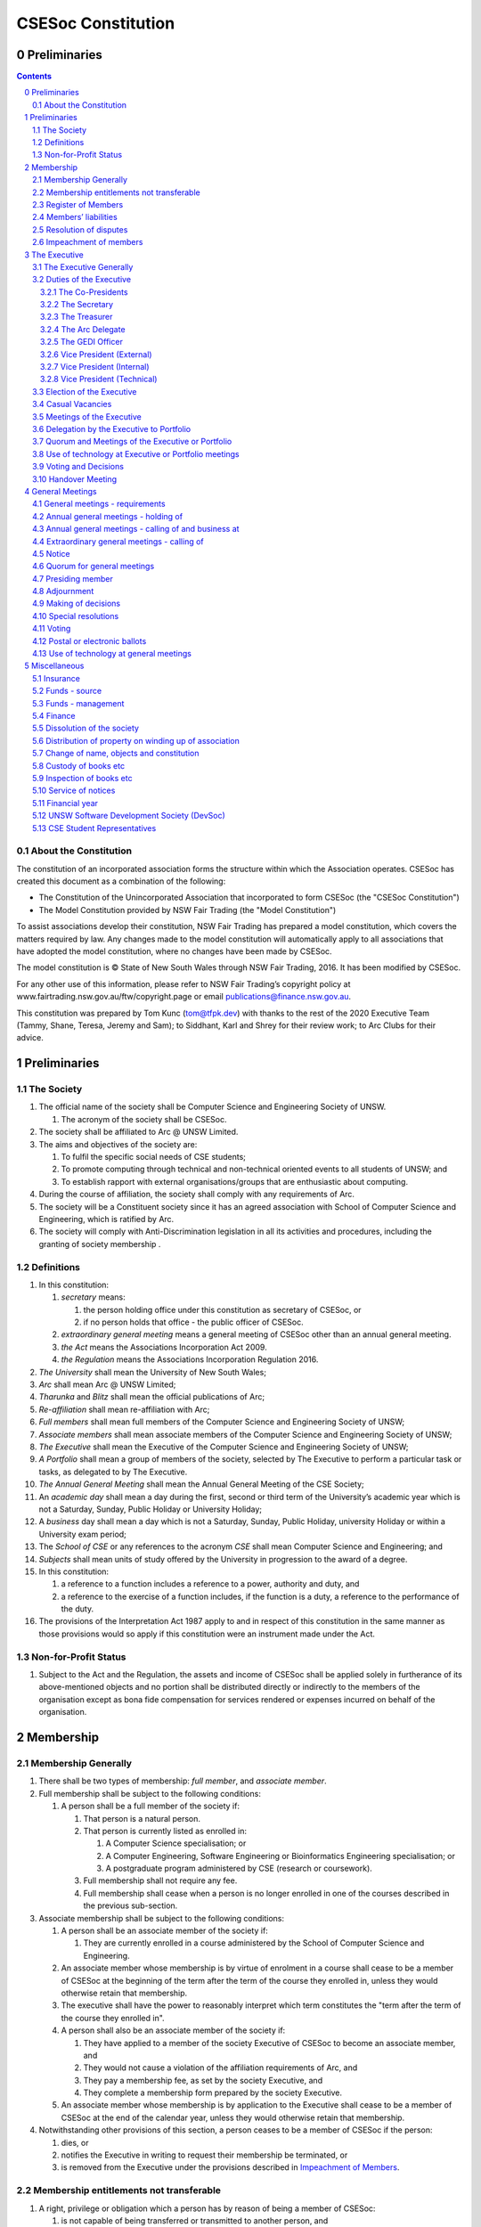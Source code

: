 ###################
CSESoc Constitution
###################

Preliminaries
=============
.. sectnum::
   :start: 0

.. Contents::
..

About the Constitution
----------------------

The constitution of an incorporated association forms the structure within which the Association operates. 
CSESoc has created this document as a combination of the following:

- The Constitution of the Unincorporated Association that incorporated to form CSESoc (the "CSESoc Constitution")
- The Model Constitution provided by NSW Fair Trading (the "Model Constitution")

To assist associations develop their constitution, NSW Fair Trading has prepared a model constitution, which covers the matters required by law. 
Any changes made to the model constitution will automatically apply to all associations that have adopted the model constitution, where no changes have been made by CSESoc.

The model constitution is © State of New South Wales through NSW Fair Trading, 2016. It has been modified by CSESoc.

For any other use of this information, please refer to NSW Fair Trading’s copyright policy at
www.fairtrading.nsw.gov.au/ftw/copyright.page or email publications@finance.nsw.gov.au.

This constitution was prepared by Tom Kunc (tom@tfpk.dev) with thanks
to the rest of the 2020 Executive Team (Tammy, Shane, Teresa, Jeremy and Sam);
to Siddhant, Karl and Shrey for their review work; to Arc Clubs for their
advice.

Preliminaries
=============

The Society
-----------

1. The official name of the society shall be Computer Science and Engineering Society of UNSW.

   1. The acronym of the society shall be CSESoc.

2. The society shall be affiliated to Arc @ UNSW Limited.
3. The aims and objectives of the society are:

   1. To fulfil the specific social needs of CSE students; 
   #. To promote computing through technical and non-technical oriented events to all students of UNSW; and 
   #. To establish rapport with external organisations/groups that are enthusiastic about computing.

4. During the course of affiliation, the society shall comply with any requirements of Arc.
5. The society will be a Constituent society since it has an agreed association with School of 
   Computer Science and Engineering, which is ratified by Arc.
6. The society will comply with Anti-Discrimination legislation in all its activities and procedures, including the granting of society membership .



Definitions
-----------


#. In this constitution:

   #. *secretary* means:

      #. the person holding office under this constitution as secretary of CSESoc, or
      #. if no person holds that office - the public officer of CSESoc.

   #. *extraordinary general meeting* means a general meeting of CSESoc other than an annual general meeting.
   #. *the Act* means the Associations Incorporation Act 2009.
   #. *the Regulation* means the Associations Incorporation Regulation 2016.

#. *The University* shall mean the University of New South Wales; 
#. *Arc* shall mean Arc @ UNSW Limited; 
#. *Tharunka* and *Blitz* shall mean the official publications of Arc; 
#. *Re-affiliation* shall mean re-affiliation with Arc; 
#. *Full members* shall mean full members of the Computer Science and Engineering Society of UNSW; 
#. *Associate members* shall mean associate members of the Computer Science and Engineering Society of UNSW; 
#. *The Executive* shall mean the Executive of the Computer Science and Engineering Society of UNSW; 
#. *A Portfolio* shall mean a group of members of the society, selected by The Executive to perform a particular task or tasks, as delegated to by The Executive.
#. *The Annual General Meeting* shall mean the Annual General Meeting of the CSE Society; 
#. An *academic day* shall mean a day during the first, second or third term of the University’s 
   academic year which is not a Saturday, Sunday, Public Holiday or University Holiday; 
#. A *business* day shall mean a day which is not a Saturday, Sunday, Public Holiday, 
   university Holiday or within a University exam period; 
#. The *School of CSE* or any references to the acronym *CSE* shall mean Computer 
   Science and Engineering; and 
#. *Subjects* shall mean units of study offered by the University in progression to the 
   award of a degree. 
#. In this constitution:

   #. a reference to a function includes a reference to a power, authority and duty, and
   #. a reference to the exercise of a function includes, if the function is a duty, a reference to the performance of the duty.

#. The provisions of the Interpretation Act 1987 apply to and in respect of this constitution in the same manner as those provisions would so apply if this constitution were an instrument made under the Act.

Non-for-Profit Status
---------------------

#. Subject to the Act and the Regulation, the assets and income of CSESoc shall be applied solely in furtherance of its above-mentioned objects and no portion shall be distributed directly or indirectly to the members of the organisation except as bona fide compensation for services rendered or expenses incurred on behalf of the organisation.


Membership
==========

Membership Generally
--------------------

#. There shall be two types of membership: *full member*, and *associate member*.
#. Full membership shall be subject to the following conditions:

   #. A person shall be a full member of the society if:

      #. That person is a natural person.
      #. That person is currently listed as enrolled in:

         #. A Computer Science specialisation; or
         #. A Computer Engineering, Software Engineering or Bioinformatics Engineering specialisation; or
         #. A postgraduate program administered by CSE (research or coursework).
      #. Full membership shall not require any fee.
      #. Full membership shall cease when a person is no longer enrolled in one of the courses described in the previous sub-section.

#. Associate membership shall be subject to the following conditions:

   #. A person shall be an associate member of the society if:

      #. They are currently enrolled in a course administered by the School of Computer Science and Engineering.
   #. An associate member whose membership is by virtue of enrolment in a course shall cease to be a member of CSESoc at the beginning of the term after the term of the course they enrolled in, unless they would otherwise retain that membership.
   #. The executive shall have the power to reasonably interpret which term constitutes the "term after the term of the course they enrolled in".
   #. A person shall also be an associate member of the society if:

      #. They have applied to a member of the society Executive of CSESoc to become an associate member, and
      #. They would not cause a violation of the affiliation requirements of Arc, and
      #. They pay a membership fee, as set by the society Executive, and
      #. They complete a membership form prepared by the society Executive.
   #. An associate member whose membership is by application to the Executive shall cease to be a member of CSESoc at the end of the calendar year, unless they would otherwise retain that membership.
#. Notwithstanding other provisions of this section, a person ceases to be a member of CSESoc if the person:

   #. dies, or
   #. notifies the Executive in writing to request their membership be terminated, or
   #. is removed from the Executive under the provisions described in `Impeachment of Members`_.

Membership entitlements not transferable
----------------------------------------

#. A right, privilege or obligation which a person has by reason of being a member of CSESoc:

   #. is not capable of being transferred or transmitted to another person, and
   #. terminates on cessation of the person’s membership.

Register of Members
-------------------


#. The secretary must establish and maintain a register of members of CSESoc (whether in written or electronic form) specifying the name and postal, residential or email address of each person who is a member of CSESoc together with the date on which the person became a member.
#. The register of members must be kept in New South Wales:

   #. at the main premises of CSESoc, or
   #. if CSESoc has no premises, at CSESoc’s official address.

#. The register of members shall only be available to the Executive of CSESoc.

#. If the register of members is kept in electronic form:

   #. it must be convertible into hard copy, and
   #. the requirements in this section apply as if a reference to the register of members is a reference to a current hard copy of the register of members.

Members’ liabilities
--------------------

#. The liability of a member of CSESoc to contribute towards the payment of the debts and liabilities of CSESoc or the costs, charges and expenses of the winding up of CSESoc is limited to the amount, if any, unpaid by the member in respect of membership of CSESoc as required by the `Membership`_ section.

Resolution of disputes
----------------------

#. The society shall publicly maintain a Grievance Resolution Policy and Procedure.

   #. This Policy and Procedure shall initially be the Grievance Resolution Policy and Procedure of the Unincorporated Association which incorporates under this constitution.
   #. This Policy and Procedure may be modified by a vote of the Executive.

#. A dispute between a member and another member (in their capacity as members) of the association shall be referred to the CSESoc GEDI Officer; who shall act in accordance with the Grievance Resolution Policy and Procedure.
#. A dispute between a member or members and CSESoc, is to be referred to Arc for mediation. Arc shall be the final arbiter of any decision between CSESoc and members.

Impeachment of members
----------------------

#. A member of the society may have their membership terminated (they shall be 'impeached') after the following procedure is followed:

   #. A motion is carried by the Executive to instigate impeachment proceedings; or 
   #. The Executive is petitioned by twenty (20) members to instigate impeachment proceedings;
   #. The members of the society are notified of the proceedings formally as a motion on notice to an Extraordinary General Meeting under Section 4.4; 
   #. The member concerned is notified in writing of the procedures and reasons for proceedings at least seven (7) days prior to the meeting; 
   #. The member concerned is given five (5) minutes to speak against the motion at the Extraordinary General Meeting; and 
   #. A motion of impeachment is carried by the Extraordinary General Meeting.

#. Notwithstanding clause 2.6.1, a member of the society may have their membership terminated if the following occurs:
   
   #. The member in question has acted in a way that has sabotaged the functions of the Club or disregarded the Constitution to the detriment of the Society's membership; and/or,
   #. The member in question has instigated instances of bullying, harassment, assault and/or gendered violence to one or multiple individuals.
   #. The Society has liaised with Arc about the member in question and Arc has determined the issue is of a serious nature.
   #. That the Society has, in consultation with Arc, determined that a public Extraordinary General Meeting to remove the individual would cause undue harm to those that have been victimised or harmed. 
   #. Notice of a General Meeting must then be presented via the email to the member(s) in question, and the Executive, at least seven (7) days prior to the meeting.

      #. This meeting is to be held in confidence and the only people permitted to attend the meeting are:
         
         #. The Executive;
         #. The member(s) in question;
         #. A support person for each of the member(s) in question, as required;
         #. Any member of Arc Clubs Management, as required;
   #. The member(s) in question must be afforded procedural fairness, including five (5) minutes to speak against the motion
   #. A motion of impeachment is carried by the General Meeting.


#. Any member of the society who believes they have been wrongly expelled may appeal to Arc Clubs Tribunal, who will arrive at the final resolution of the matter.

   #. Appeals must be submitted in writing within seven (7) days of receiving the penalty and must include a justification for seeking an appeal.  


The Executive
=============

The Executive Generally
-----------------------

#. The Executive of the Computer Science and Engineering Society of UNSW shall be elected from the online election as set out in the `Election of the Executive`_ section, and shall consist of:

   #. Two (2) Co-presidents;
   #. One (1) Treasurer;
   #. One (1) Secretary;
   #. One (1) Arc Delegate;
   #. One (1) Grievance, Equity, Diversity and Inclusion Officer;
   #. One (1) Vice President (External);
   #. One (1) Vice President (Internal); and
   #. One (1) Vice President (Technical).

#. *GEDI Officer* shall mean Grievance, Equity, Diversity and Inclusion Officer.
#. A member is permitted to hold no more than one (1) Executive position.
#. Subject to the Act, the Regulation, this constitution and any resolution passed by CSESoc in general meeting, the Executive shall:

   #. Ensure that through the activities of the Society’s working groups, its aims are being fulfilled;
   #. Maintain the finances of the society;
   #. Communicate with the membership of the Society; and
   #. Maintain and review policies & procedures of the Society, including its Grievance Resolution Policy & Procedure.
   #. Control and manage the affairs of CSESoc, and
   #. Exercise all the functions that may be exercised by CSESoc, other than those functions that are required by this constitution to be exercised by a general meeting of members of CSESoc, and
   #. Have power to perform all the acts and do all things that appear to the Executive to be necessary or desirable for the proper management of the affairs of CSESoc.

#. There is no maximum number of consecutive terms for which an Executive member may hold office.
#. Subject to this constitution, Members of the executive hold their office until the executive is dissolved by `Handover Meeting`_.
#. The Executive is at all times bound by the decisions of all Computer Science and Engineering Society of UNSW Annual or Extraordinary General Meetings. 
#. Any member of the Executive shall have their position declared vacant if they:

   #. Submit a signed resignation letter to all the other members of the Executive; or 
   #. Cease to be a full member of the society; or 
   #. Are removed from the Executive position after the following procedure:

      #. A motion is carried by a two thirds majority vote of the Executive that are not subject to vacancy proceedings to instigate impeachment proceedings; or
      #. The Executive is petitioned by fifteen (15) members to instigate impeachment proceedings;
      #. The members of the society are formally notified of the motion upon notice of an Extraordinary General Meeting under Section 4.4;
      #. The Executive  member concerned is notified of the motion and reasons for termination in writing at least five (5) academic days prior to the Extraordinary General Meeting;
      #. The Executive member concerned is given five (5) minutes to speak against the motion at the Extraordinary General Meeting; and
      #. The motion is carried by the Extraordinary General Meeting.

   #. Any vacancy in the society Executive must be filled by following the election procedure under `Election of the Executive`_.

      #. If there is a tie for the vacant executive position, the current executive shall have a casting vote in the election.
      #. The candidate must accept the offer of Executive position at that meeting, or alternatively at an Extraordinary General Meeting before they may fill the position.

Duties of the Executive
-----------------------

The Co-Presidents
"""""""""""""""""
#. The duties of the Co-Presidents shall be:

   #. To chair all society General, Executive, Annual and Extraordinary General 
      Meetings of the society; 
   #. To oversee and coordinate the activities and administration of the society; 
   #. To ensure that the elected officers of the society and head of working groups 
      perform duties as laid down by the society’s constitution, through regular e-mail 
      updates, regularly advertised meetings, reports and notices and/or regular 
      newsletters; 
   #. To ensure that all other tasks necessary for the running of the activities of the 
      society are performed properly, either by doing them or delegating the duties; 
   #. To have a thorough knowledge of the society’s constitution; 
   #. To plan the coming year’s activities; 
   #. To act as official spokesperson for the society; 
   #. To arrive at an associate membership fee; 
   #. To liaise with fellow office bearers; 
   #. To acquaint each Executive member with their function, responsibility, duties and maintain personal contact with them; 
   #. To liaise with Arc where necessary; 
   #. To ensure that an “Application for Affiliation” form accompanied by the minutes 
      of the most recent Annual General Meeting and an updated membership list is 
      submitted to Arc; 
   #. To ensure that the Treasurer submits a Financial Report to the society at the 
      AGM and to Arc and that they have the society’s finances in good order in 
      preparation for Spot Audits by Arc; 
   #. To ensure that Arc is informed of changes to the Executive; 
   #. To pass on their knowledge to their successor; and 
   #. Other duties as in accordance with the constitution of the society’s guidelines.

The Secretary
"""""""""""""

#. The duties of the Secretary shall be:

   #. To be responsible for receiving and replying to all correspondence on behalf of 
      the society; 
   #. To organise meetings, agendas (with consultation with the Co-Presidents), and 
      minutes; 
   #. To keep relevant society papers in order; 
   #. To coordinate elections; and 
   #. To maintain up-to-date membership lists.
   #. To be public officer of CSESoc, and attend to all requirements of that office under this constituion and under the law.

      #. Should the secretary be unwilling or unable to fulfil the requirements of the Public Officer, they shall appoint another member of the executive as public officer.
   #. To keep records of:

      #. all appointments of office-bearers and members of the Executive (including start date, end date, and position), and
      #. all relevant details required by the Act, and
      #. the names of members of the Executive present at a Executive meeting or a general meeting, and
      #. all proceedings at Executive meetings and general meetings.

#. Minutes of proceedings at a meeting must be signed by the chairperson of the meeting or by the chairperson of the next succeeding meeting.

   #. The signature of the chairperson may be transmitted by electronic means for the purposes of this clause.

    NOTE: The Act, Section 29, Subsection 2 requires:
    (2) The register must contain the following particulars in relation to each committee member--

        (a) the committee member's name, date of birth and residential address, 
        (b) the date on which the committee member takes office, 
        (c) the date on which the committee member vacates office, 
        (d) such other particulars as may be prescribed by the regulations. 

The Treasurer
"""""""""""""

#. The duties of the Treasurer shall be:

   #. To keep and maintain all society financial records; 
   #. To hold cheque books, petty cash tins etc; 
   #. To keep the society informed of its financial position (at meetings, through regular e-mail reports, or regular newsletter);
   #. To carry out financial transactions as directed by the Executive;
   #. To not lend money of the society under any circumstances; 
   #. To always ensure that the records are up to date and in good order so that if they are otherwise unable to continue in that capacity someone else can easily take over; 
   #. To not put the society in debt that cannot be repaid, but endeavour to match costs and income as closely as possible; 
   #. To always insist on a receipt or docket to validate any expenditure by the society;
   #. To pay all accounts by cheque or EFT;
   #. To always enter the payee's name, the amount and a brief explanation of the payment on the cheque butt or EFT transaction description; 
   #. To always provide a receipt to a person who gives money to the society upon the person's request immediately; 
   #. To ensure petty cash is banked within three (3) business days once it exceeds $500; 
   #. To ensure you have at least two and not more than three signatories who are Executive members to the cheque account; 
   #. To ensure that society funds are not misused at any time; and 
   #. To ensure that when smaller amounts of money are spent, (petty cash) a receipt or docket must be obtained. *Under no circumstances are any expenses to be met without documentation.*


The Arc Delegate
""""""""""""""""

#. The duties of the Arc Delegate shall be:

   #. To be aware of Arc rules and regulations, in particular its funding system and the possibilities for the society;
   #. To communicate with the Executive before and after each Arc meeting to pass on information (about grants etc); 
   #. To liaise with Arc and the society’s Executive; 
   #. To have a good working knowledge of Arc forms; 
   #. To clear out the society’s pigeonhole in the Arc Resource Room at least every two weeks; 
   #. To attend Arc clubs general meetings or get someone to stand in, or send advance apologies; and 
   #. To ensure that grants are filed properly, in particular, within the time period specified by Arc.

The GEDI Officer
"""""""""""""""""""""

#. The duties of the GEDI Officer shall be:

   #. To receive complaints and grievances relating to the Society;
   #. To investigate grievances (where necessary) and resolve grievances or make recommendations to the Society Executive on the resolution of grievances;
   #. To act in a fair, ethical and confidential manner in the performance of their duties, and pass on their responsibilities for specific grievances to other Society Executives if they cannot act impartially; and
   #. To notify those involved of the outcome of the grievance.
   #. Fostering an inclusive culture within the Club;
   #. Facilitating & promoting the engagement of non-majority demographics of the Club (which may include culturally diverse students, students with disabilities, female-identifying students, gender diverse students and LGBTQIA+ students and indigenous students);
   #. Engaging & representing student members of non-majority demographics of the Club;
   #. Ensuring the Club takes into consideration needs and requirements of non-majority demographics of the Club in its events and activities, such that all of events are as inclusive as possible and appropriate for non-majority demographics (including but not exclusive to minimising the number of events in the year that coincide with cultural holidays);
   #. Ensuring that all Club communications can be understood clearly by all students (e.g avoiding the use of slang and idioms);
   #. Being an accessible contact for members, UNSW students and UNSW staff for matters regarding equitable events, activities, conduct and diversity within the Club;
   #. Providing guidance to representatives of the Club (Executives, committee members, volunteers etc) on appropriate ways to communicate and behave inclusively;
   #. Keeping apprised of any significant issues affecting students from non-majority demographics within the Club and report any relevant issues to the Club Executive;
   #. Monitoring engagement and membership of students from non-majority demographics within the Club and provide regular updates to the Club Executive;
   #. Other relevant duties as required.

Vice President (External)
"""""""""""""""""""""

#. The duties of the Vice President (External) shall be:

   #. Supervise the external facing aspects of the society, including career-related and social events.
   #. Sustain and build external relationships and sponsors for CSESoc.
   #. Oversee the planning of the society's social events.
   #. Facilitate culture and team relations within the society.
   #. Pass on their knowledge to their successor.
   #. Assist the Co-Presidents in their duties wherever practical.
   #. Other relevant duties as required.

Vice President (Internal)
"""""""""""""""""""""

#. The duties of the Vice President (Internal) shall be:

   #. Supervise the internal facing operations of the society, such as internal collaborations between teams.
   #. Oversee the society's social media presence and branding.
   #. Facilitate culture and team relations within the society.
   #. Pass on their knowledge to their successor.
   #. Assist the Co-Presidents in their duties wherever practical.
   #. Other relevant duties as required.

Vice President (Technical)
"""""""""""""""""""""

#. The duties of the Vice President (Technical) shall be:

   #. Supervise the technical aspects of the society, including internal projects and technical events.
   #. Manage internal project teams and timelines, such as the website team, and oversee new product features.
   #. Supervise the management of CSESoc's technical infrastructure.
   #. Facilitate culture and team relations within the society.
   #. Pass on their knowledge to their successor.
   #. Assist the Co-Presidents in their duties wherever practical.
   #. Other relevant duties as required.

Election of the Executive
-------------------------

#. Nominations for the Executive positions shall open during Arc-affiliated club's AGM period, or the week leading up to it. The Executive may choose when these nominations open, subject to the requirements of this section.

   #. In the event of a vacant Executive position, nominations must be opened within ten (10) business days of the position becoming vacant.

#. Nominations must remain open until at least the later of:

   #. one calendar week after nominations open; or 
   #. there are at least two (2) nominees for Co-presidents and one (1) nominee for each other position. 

#. Nominations must be entered and seconded by two (2) full members, one of whom must be the nominee. 
#. Nominations for multiple positions must be ordered by preference -- that is, should a person apply for two or more positions, they must number each of them, with one being their most preferred position, two their next most preferred, and so on.   
#. The Returning Officers shall maintain the official list of nominees during the nomination period, and upon its closure, forward the list to the School of CSE, who shall run the official election. The list of full members who have been removed from the society will be sent to the School of CSE by the Secretary on this same day.

   #. Only elections run by the School of CSE shall be recognised. 
   #. The School of CSE may nominate a person they think is fit and proper to manage the election. If they do so, that person should setup the election and calculate the votes, then transmit them to the School of CSE.
   #. The Executive may choose that the list be made publicly available during the nomination period. If they choose to do so, it must be on the Society website. 
   #. The election will run for at least three academic days.

#. If there is a tie for any Executive position between candidates, the outgoing executives shall have a casting vote in the election. 
#. Upon finalising of the election results, they must be pronounced to the membership within one (1) business day.

   #. In order to be appointed to an executive position, winner(s) of the election must accept their role and the motion to appoint them has to pass at the Annual General Meeting meeting, or at an Extraordinary General Meeting.

#. Only full members are entitled to vote for the Executive. 
#. Voting is to be confidential and anonymous with the exception of,

   #. In the event of a full member being prevented by the School of CSE from accessing the voting site, votes shall be submitted to the first executive member not running in the election in the following list; the Co-Presidents, the Secretary, the Treasurer, the Arc Delegate, the GEDI Officer, the Vice President (External), the Vice President (Internal), the Vice President (Technical). If all of the above are running in the election the vote should be submitted to the School Manager. The executive member (or School Manager) will then submit the anonymised vote to the member in charge of maintaining the list of nominees.

#. Votes will be counted using a modified version of the “single transferable vote” electoral system, a variant of the instant-runoff preferential voting system. 

   #. For each vacancy, within each position:

      #. Count the votes for that position according to the standard "single transferable vote" algorithm, treating anyone who was already elected to that position, or who preferenced that position lower than one they were elected to, as if they had not run. The candidate who reaches the quota of votes as determined by the Droop quota for that position is elected to that position.
      #. Should there not be anyone eligible to hold that position, the position shall be declared vacant.
   #. Each person should then be declared elected to the position which they preferenced highest. All other positions to which they were elected should be declared vacant. 
   #. Continue the above steps until they result in a stable allocation.

::

   Explanatory Note: This process is unfortunately complex, due to two difficult factors:
    - Two co-presidents are elected, and
    - People can run for multiple positions.
    
    These two factors together can cause annoying side-effects.
    
   To make this simple, basically:
    - You run two co-president elections -- the first time you just elect someone, the second time you re-run the election, but pretend the winning co-pres didn't run. 
    - People get their highest preference of position. If someone moves around, due to their preferences, there can be a "chain-effect" of people moving.
    
   This might result in a sub-optimal ordering. Unfortunately, the only alternative is to contact people before the election to make a deal, but this can result in some really weird edge cases (You might end up in a situation where someone's choice of position turns out to be a choice between two other people being elected, or where choices are weirdly dependent). It seems better to ensure everyone is maximally happy with their position, and re-run other elections in an EGM (sorry).
   
   All the best for your elections, ~tfpk

Casual Vacancies
----------------

#. In the event of a casual vacancy occurring in the membership of the Executive, the Executive shall call a General Meeting within 28 days to elect a new officeholder.
#. A casual vacancy in the office of a member of the Executive occurs if the member:

   #. dies, or
   #. ceases to be a member of CSESoc, or
   #. is or becomes insolvent under administration within the meaning of the Corporations Act 2001 of the Commonwealth, or
   #. resigns office by notice in writing given to the secretary, or
   #. is removed from office under Section 3.1 Clause 7.3, or
   #. becomes a mentally incapacitated person, or
   #. is absent without the consent of the Executive from 3 consecutive meetings of the Executive, or
   #. is convicted of an offence involving fraud or dishonesty for which the maximum penalty on conviction is imprisonment for not less than 3 months, or
   #. is prohibited from being a director of a company under Part 2D.6 (Disqualification from managing corporations) of the Corporations Act 2001 of the Commonwealth.

Meetings of the Executive
-------------------------


#. There shall be Executive Meetings as the Executive sees fit. 
#. All members of the Executive are required to attend Executive Meetings. 
#. Executive Meetings shall be held in confidence, except that the Executive may invite members of the society or other guests to attend. These observers shall have no vote.

   #. Members of Portfolios who are invited to Executive Meetings are required to attend.

#. The secretary shall send the agenda for the meeting, to all those required to attend, no later than two (2) days prior to the meeting.
#. In the event of a tie during a vote at the executive meeting, each of the Co-Presidents may cast an extra vote. If this does not break the tie, the Treasurer may cast an extra vote to break the tie.

   
Delegation by the Executive to Portfolio
-----------------------------------------

#. The Executive may, by instrument in writing, delegate to one or more Portfolios (consisting of the member or members of CSESoc that the Executive thinks fit) the exercise of any of the functions of the Executive that are specified in the instrument, other than:

   #. this power of delegation, and
   #. a function which is a duty imposed on the Executive by the Act or by any other law.
   #. for the avoidance of doubt, any function that would require a General Meeting.

#. A function the exercise of which has been delegated to a Portfolio under this clause may, while the delegation remains unrevoked, be exercised from time to time by the Portfolio in accordance with the terms of the delegation.
#. A delegation under this clause may be made subject to any conditions or limitations as to the exercise of any function, or as to time or circumstances, that may be specified in the instrument of delegation.

   #. This may specify decisions may only be made or voted upon by certain persons specified by the delegation.

#. Despite any delegation under this clause, the Executive may continue to exercise any function delegated.
#. Any act or thing done or suffered by a Portfolio acting in the exercise of a delegation under this clause has the same force and effect as it would have if it had been done or suffered by the Executive.
#. The Executive may, by instrument in writing, revoke wholly or in part any delegation under this clause.
#. A Portfolio may meet and adjourn as it thinks proper, subject to the directions of the Executive.
#. A Portfolio may, at the discretion of the Executive, be assigned a budget in order to carry out their delegated tasks.
#. Portfolios shall dissolve:

   #. Upon the election of a new Executive; 
   #. Otherwise at the discretion of the Executive.


Quorum and Meetings of the Executive or Portfolio
-------------------------------------------------

#. Meetings of the executive or portfolio may be convened by either of the co-presidents or by any member of the executive or portfolio.
#. Meetings of the executive or portfolio may not make decisions that would require a General Meeting.
#. Oral or written notice of a meeting of the executive or portfolio must be given by the secretary to anyone entitled to vote at that meeting at least 48 hours (or any other period that may be unanimously agreed on by those entitled to vote at the meeting) before the time appointed for the holding of the meeting.
#. Notice of a meeting given under subclause (3) must specify the general nature of the business to be transacted at the meeting and no business other than that business is to be transacted at the meeting, except business which the executive or portfolio members present at the meeting unanimously agree to treat as urgent business.
#. A quorum for the transaction of the business of a meeting of the executive or portfolio shall consist of whichever is fewer among:

   #. 3 people entitled to vote at that meeting.
   #. half of the people entitled to vote at that meeting, rounded up.

#. No business is to be transacted by the executive or portfolio unless a quorum is present and if, within half an hour of the time appointed for the meeting, a quorum is not present, the meeting is to stand adjourned to the same place and at the same hour of the same day in the following week.
#. If at the adjourned meeting a quorum is not present within half an hour of the time appointed for the meeting, the meeting is to be dissolved.
#. At a meeting of the executive or portfolio, those entitled to vote at the meeting shall choose one person to chair that meeting. Should they be unable to reach a consensus, the co-presidents may nominate someone to act as chair of that meeting. Should the co-presidents be unable to nominate someone to act as chair, the Treasurer shall nominate someone.
    
Use of technology at Executive or Portfolio meetings
----------------------------------------------------

#. A Executive or Portfolio meeting may be held at 2 or more venues using any technology approved by the Executive or Portfolio that gives each of the Executive’s or Portfolio's members a reasonable opportunity to participate.
#. A Executive or Portfolio member who participates in a Executive or Portfolio meeting using that technology is taken to be present at the meeting and, if the member votes at the meeting, is taken to have voted in person.

Voting and Decisions
--------------------

#. Questions arising at a meeting of the Executive or of any Portfolio appointed by the Executive are to be determined by a majority of the votes of member(s) of the Executive or Portfolio present at the meeting.
#. Each member present at a meeting of the Executive or of any Portfolio appointed by the Executive (including the person presiding at the meeting) is entitled to one vote. Where there is an equality of votes:

   #. Where the meeting is a meeting of a Portfolio, the Portfolio shall refer the decision to the Executive.
   #. Where the meeting is a meeting of the Executive, each Co-President shall have an extra vote. Should that not resolve the equality, the Treasurer shall have an extra vote.
   #. Subject to any requirements for Quorum, the Executive may act despite any vacancy on the Executive. 

#. Any act or thing done or suffered, or purporting to have been done or suffered, by the Executive or by a Portfolio appointed by the Executive, is valid and effectual despite any defect that may afterwards be discovered in the appointment or qualification of any member of the Executive or Portfolio.


Handover Meeting
----------------

#. There shall be a Handover Meeting no more than a calendar month after the pronouncement of election results. 
#. All members of both the current Executive, and the Executive-elect are required to attend the Handover Meeting. 
#. The Handover Meeting shall be held in confidence. 
#. At the Handover Meeting, the Executive shall pass on all knowledge of, and advice regarding, the Society to the Executive-elect. 
#. At the conclusion of the Handover Meeting, the Executive is dissolved and the Executive- elect assume their elected positions. 
 

General Meetings
================

General meetings - requirements
-------------------------------

#. General meeting requirements for all general meetings are as follows:

   #. All voting at general meetings, except as otherwise provided by this constitution, shall be with a simple majority required for a resolution to be passed;
   #. Except where specified otherwise, each full member shall be allowed 1 vote;
   #. Proxies shall be allowed in meetings and the procedure shall comply with the requirements of Arc;
   #. In the case of equality of voting, the motion shall be defeated;
   #. Constitutional changes must be in the form of a motion on notice to an Annual or Extraordinary General Meeting; 
   #. Constitutional changes passed at an Annual or Extraordinary General Meeting must be approved by Arc for CSESoc to remain affiliated with Arc; and
   #. The Secretary shall send the agenda for the meeting, to all those required to attend, no later than two (2) business days prior to the meeting. 

#. General meetings at which an election will take place must have two (2) Returning Officers
   
   #. Returning Officers must be appointed at least fourteen (14) days before the election is to take place;
   #. Returning Officers are to be the first two Executive members not running for re-election in the following list; the Co-Presidents, the Secretary, the Treasurer, the Arc Delegate, the GEDI Officer, the Vice President (External), the Vice President (Internal), the Vice President (Technical);
   #. In the case that all Executive members are running for re-election, the Returning Officers shall be the School Manager and Deputy School Manager;
   #. The duties of the Returning Officer shall be:

      #. Ensure that they are at all times impartial and objective and cannot be determined to have a real or perceived conflict of interest by Club members, Executive or by Arc Clubs Management;
      #. Subject to the Constitution and Arc Clubs Policy and Procedure, ensure that all elections are run fairly
      #. Prepare and circulate all notices of election, nominations, voting and proxies to be held as part of any General Meeting in which an election is to take place
      #. Provide all members with access to an email address that is designated for use by the Returning Officers over the course of their duties
      #. Subject to the provisions in Section 3.3 - `Election of the Executive`_, accept all nominations and treat any defective or late nominations in the manner prescribed;

Annual general meetings - holding of
------------------------------------


#. CSESoc must hold its first annual general meeting within 12 months after its registration under the Act.
#. CSESoc must hold its annual general meetings:

   #. within 6 months after the close of CSESoc’s financial year, or
   #. within any later time that may be allowed or prescribed under section 37 (2) (b) of the Act.

#. There shall be one Annual General meeting every calendar year. 
#. The Annual General Meeting shall be held on an academic day. 
#. Notice in the form of an agenda for the Annual General Meeting shall be given no less than five (5) academic days before and at least seven (7) days, and is to be given in writing, through the CSE email system, to all society members, or upon approval by Arc, displayed in a way that will guarantee an acceptable level of exposure among society members. 

Annual general meetings - calling of and business at
----------------------------------------------------

#. The annual general meeting of CSESoc is, subject to the Act and to the requirements of this constitution, to be convened on the date and at the place and time that the Executive thinks fit.
#. In addition to any other business which may be transacted at an annual general meeting, the business of an annual general meeting is to include the following:

   #. Full financial reports shall be presented and adopted; 
   #. Constitutional amendments and other motions on notice may be discussed and voted upon;
   #. to confirm the minutes of the last preceding annual general meeting and of any special general meeting held since that meeting;
   #. to receive from the Executive reports on the activities of CSESoc during the last preceding financial year;
   #. to elect members of the Executive;
   #. to receive and consider any financial statement or report required to be submitted to members under the Act.

    This requirement will change in another commit to be made.
      
   #. Nominations for the Executive elections shall open, pursuant to `Elections`.

   #. Full minutes of this meeting, including a list of the new Executive, written financial reports, and constitutional amendments, shall be forwarded to Arc within ten (10) business days of the Handover Meeting; and

#.  Each full member is entitled to one vote at an annual general meeting.

   #. Should the society have less than 15 full members, half of the number of full members shall constitute a quorum.

#. An annual general meeting must be specified as that type of meeting in the notice convening it.

Extraordinary general meetings - calling of
-------------------------------------

#. The Executive may, whenever it thinks fit, convene a special general meeting of CSESoc.
#. Extraordinary general meetings must be held on an academic day.
#. Each full member is entitled to one vote.
#. The Executive must, on the requisition of at least 15 full members, convene a special general meeting of CSESoc.
#. A requisition of members for a extraordinary general meeting:

   #. must be in writing, and
   #. must state the purpose or purposes of the meeting, and
   #. must be signed by the members making the requisition, and
   #. must be lodged with the secretary, and
   #. may consist of several documents in a similar form, each signed by one or more of the members making the requisition.
   #. Such a requisitioned meeting must be held within twenty-eight (28) academic days, but no sooner than five (5) academic days.
   #. If the Executive fails to convene a extraordinary general meeting to be held within 1 month after the date on which a requisition of members for the meeting is lodged with the secretary, any one or more of the members who made the requisition may convene a extraordinary general meeting to be held not later than 3 months after that date.
   #. A extraordinary general meeting convened by a member or members as referred to in this clause must be convened as nearly as is practicable in the same manner as general meetings are convened by the Executive.

#. For the purposes of subclause (3):

   #. a requisition may be in electronic form, and
   #. a signature may be transmitted, and a requisition may be lodged, by electronic means.

#. The format, procedures, notice and quorum for an Extraordinary General Meeting shall be the same as for an Annual General Meeting, except that the Executive nominations shall not take place unless specifically notified.

Notice
------

#. Except if the nature of the business proposed to be dealt with at a general meeting requires a special resolution of CSESoc, the secretary must, at least 7 days and 5 academic days before the date fixed for the holding of the general meeting, give a notice to each member specifying the place, date and time of the meeting and the nature of the business proposed to be transacted at the meeting.
#. If the nature of the business proposed to be dealt with at a general meeting requires a special resolution of CSESoc, the secretary must, at least 21 days before the date fixed for the holding of the general meeting, cause notice to be given to each member specifying, in addition to the matter required under subclause (1), the intention to propose the resolution as a special resolution.

   #. Note that a special resolution must be passed in accordance with section 39 of the Act.

#. No business other than that specified in the notice convening a general meeting is to be transacted at the meeting except, in the case of an annual general meeting, business which may be transacted under the clause governing `Annual General Meetings`.
#. A member desiring to bring any business before a general meeting may give notice in writing of that business to the secretary who must include that business in the next notice calling a general meeting given after receipt of the notice from the member.

Quorum for general meetings
---------------

#. No item of business is to be transacted at a general meeting unless a quorum of members entitled under this constitution to vote is present during the time the meeting is considering that item.
#. Fifteen members present (being members entitled under this constitution to vote at a general meeting) constitute a quorum for the transaction of the business of a general meeting.

   #. Should the society have less than 15 full members, half of the number of full members shall constitute a quorum.

#. If within half an hour after the appointed time for the commencement of a general meeting a quorum is not present, the meeting:

   #. if convened on the requisition of members—is to be dissolved, and
   #. in any other case—is to stand adjourned to the same day in the following week at the same time and (unless another place is specified at the time of the adjournment by the person presiding at the meeting or communicated by written notice to members given before the day to which the meeting is adjourned) at the same place.


Presiding member
---------------

#. One of the Co-Presidents is to preside as chairperson at each general meeting of CSESoc. Where they cannot decide who should be the chairperson, the Treasurer shall be the chairperson of that general meeting.

   #. Should neither Co-President be able to preside as chairperson, they shall nominate another member of CSESoc to be preside as chairperson.
   #. Should the Co-Presidents be unable to decide who should preside as chairperson, and should the Treasurer be unable to preside as chairperson, the Treasurer shall nominate another member of CSESoc to preside as chairperson.

#. If the Co-Presidents or Treasurer are absent or unwilling to act as required under this section, the members present must elect one of their number to preside as chairperson at the meeting.

Adjournment
-----------

#. The chairperson of a general meeting at which a quorum is present may, with the consent of the majority of members present at the meeting, adjourn the meeting from time to time and place to place, but no business is to be transacted at an adjourned meeting other than the business left unfinished at the meeting at which the adjournment took place.
#. If a general meeting is adjourned for 14 days or more, the secretary must give written or oral notice of the adjourned meeting to each member of CSESoc stating the place, date and time of the meeting and the nature of the business to be transacted at the meeting.
#. Except as provided in subclauses (1) and (2), notice of an adjournment of a general meeting or of the business to be transacted at an adjourned meeting is not required to be given.

Making of decisions
-------------------

#. A question arising at a general meeting of CSESoc is to be determined by:

   #. a show of hands or, if the meeting is one held electronically, any appropriate corresponding method that the Executive may determine, or
   #. if on the motion of the chairperson or if 5 or more members present at the meeting decide that the question should be determined by a written ballot—a written ballot.

#. If the question is to be determined by a show of hands, a declaration by the chairperson that a resolution has, on a show of hands, been carried or carried unanimously or carried by a particular majority or lost, or an entry to that effect in the minute book of CSESoc, is evidence of the fact without proof of the number or proportion of the votes recorded in favour of or against that resolution.
#. Subclause (2) applies to a method determined by the Executive under subclause (1) (i) in the same way as it applies to a show of hands. 
#. If the question is to be determined by a written ballot, the ballot is to be conducted in accordance with the directions of the chairperson.

Special resolutions
-------------------


#. A special resolution may only be passed by CSESoc in accordance with section 39 of the Act.

Voting
------

#. On any question arising at a general meeting of CSESoc a full member has one vote only.
#. In the case of an equality of votes on a question at a general meeting, the chairperson of the meeting is entitled to exercise a second or casting vote.
#. Associate Members of CSESoc shall not be entitled to vote at a general meeting.
#. A member is not entitled to vote at any general meeting of CSESoc if the member is under 18 years of age.


Postal or electronic ballots
----------------------------

#. CSESoc may hold a postal or electronic ballot (as the Executive determines) to determine any issue or proposal (other than an appeal under clause 12).
#. A postal or electronic ballot is to be conducted in accordance with Schedule 3 to the Regulation.

Use of technology at general meetings
-------------------------------------

#. A general meeting may be held at 2 or more venues using any technology approved by the Executive that gives each of CSESoc’s members a reasonable opportunity to participate.
#. A member of an association who participates in a general meeting using that technology is taken to be present at the meeting and, if the member votes at the meeting, is taken to have voted in person.


Miscellaneous
=============

Insurance
---------------

#. CSESoc may effect and maintain insurance.

Funds - source
---------------

#. The funds of CSESoc are to be derived from donations, sponsorships of CSESoc, grants or other entitlements from Arc, or any other source of funding determined by the executive.
#. All money received by CSESoc must be deposited as soon as practicable and without deduction to the credit of CSESoc’s bank or other authorised deposit-taking institution account.
#. CSESoc must, as soon as practicable after receiving any money, issue an appropriate receipt.

Funds - management
---------------

#. Subject to any resolution passed by CSESoc in general meeting, the funds of CSESoc are to be used solely in pursuance of the objects of CSESoc in the manner that the Executive determines.
#. All cheques, drafts, bills of exchange, promissory notes and other negotiable instruments must be signed by 2 authorised signatories.

Finance
-------

#. The Computer Science and Engineering Society of UNSW shall hold an account with a financial institution on University campus. 
#. The Executive shall vote on three members of the Executive to be signatories to the account, one of whom must be the Treasurer.

#. The Executive must approve all accounts for payment. 
#. All financial transactions shall require two signatures, one of which must be that of the society Treasurer. 

   #. In the case of EFT, the required signatures shall be digital. 

Dissolution of the society
-------------------------

    This is copied from section 7 of the CSESoc constitution.

#. Dissolution of the Computer Science and Engineering Society of UNSW will occur after the following conditions have been met:

   #. An Extraordinary General Meeting is petitioned in writing, in accordance with the relevant constituional requirements for a Special Resolution;
   #. Procedures for notification as set out in this constituion are followed, and the reasons for the proposed dissolution are included with the notification to Arc; 
   #. Quorum for the meeting to dissolve the society shall be twenty (20) members or three-quarters of the society membership, whichever is the lesser; 
   #. No other business may be conducted at the meeting to dissolve the society; 
   #. After the petitioning body has stated its case any opposition must be given the opportunity to reply, with at least ten minutes set aside for this purpose; 
   #. A vote is taken and the motion to dissolve lapses if opposed by more than 25% of votes cast by members of the society eligible to vote;
   #. If the motion to dissolve is carried, Arc must be notified within ten (10) academic days.

#. Dissolution of the society will also occur if the society has been financially AND administratively inactive for a period of eighteen (18) months. Financial inactivity shall mean no recorded and official electronic or manual monetary transaction has occurred. Administrative inactivity shall mean no recorded and official publicity to the School of Computer Science and Engineering student body through methods/medium such as email, posters. 
        
Distribution of property on winding up of association 
---------------

#. On dissolution of the society, the society is not to distribute assets to members. All surplus assets are to be distributed to an organisation with similar goals or objectives that also prohibits the distribution of assets to members. This organisation may be nominated at the dissolution meeting of the society. If no other legitimate organisation is nominated, Arc will begin procedures to recover any property, monies or records belonging to the society which it perceives would be useful to other Arc-affiliated clubs. 
#. In this clause, a reference to the surplus property of an association is a reference to that property of CSESoc remaining after satisfaction of the debts and liabilities of CSESoc and the costs, charges and expenses of the winding up of CSESoc.

Change of name, objects and constitution
---------------

#. An application for registration of a change in CSESoc’s name, objects or constitution in accordance with section 10 of the Act is to be made by the public officer or a member of the Executive.
#. Change to CSESoc's name, objects or constitution may only be made by Special Resolution.

Custody of books etc
---------------

#. Except as otherwise provided by this constitution, all records, books and other documents relating to CSESoc must be kept in New South Wales:

   #. at the main premises of CSESoc, in the custody of the public officer or a member of CSESoc (as the Executive determines), or
   #. if CSESoc has no premises, at CSESoc’s official address, in the custody of the public officer. 

Inspection of books etc
---------------

#. The following documents must be open to inspection, free of charge, by a member of CSESoc at any reasonable hour:

   #. this constitution,
   #. minutes of all general meetings of CSESoc.

#. A member of CSESoc may obtain a copy of any of the documents referred to in subclause (1) on payment of a fee of not more than $1 for each page copied.
#. A member of CSESoc may obtain a virtual copy of any of the documents referred to in subclause (1) without cost.
#. Despite clauses (1) and (2), the Executive may refuse to permit a member of CSESoc to inspect or obtain a copy of records of CSESoc that relate to confidential, personal, employment, commercial or legal matters or where to do so may be prejudicial to the interests of CSESoc.
#. Notwithstanding the above, the records of the society shall be open for inspection by Arc at all times. 

Service of notices
---------------

#. For the purpose of this constitution, a notice may be served on or given to a person:

   #. by delivering it to the person personally, or
   #. by sending it by pre-paid post to the address of the person, or
   #. by sending it by facsimile transmission or some other form of electronic transmission to an address specified by the person for giving or serving the notice.

#. For the purpose of this constitution, a notice is taken, unless the contrary is proved, to have been given or served:

   #. in the case of a notice given or served personally, on the date on which it is received by the addressee, and
   #. in the case of a notice sent by pre-paid post, on the date when it would have been delivered in the ordinary course of post, and
   #. in the case of a notice sent by facsimile transmission or some other form of electronic transmission, on the date it was sent or, if the machine from which the transmission was sent produces a report indicating that the notice was sent on a later date, on that date.

#. Notices made to the entire membership of CSESoc must be emailed to those members, in addition to any other form those notices take.

Financial year
---------------

#. The financial year of CSESoc is:

   #. the period of time commencing on the date of incorporation of CSESoc and ending on the following 30 June, and
   #. each period of 12 months after the expiration of the previous financial year of CSESoc, commencing on 1 July and ending on the following 30 June.

UNSW Software Development Society (DevSoc)
---------
#. DevSoc will be affiliated with CSESoc.
#. CSESoc is responsible for providing DevSoc with reasonable financial funding annually. This is to be negotiated between the Society's Treasurer and the Treasurer or equivalent position of DevSoc and approved by the executive team of both societies. Unless there are exceptional circumstances, DevSoc may request an amount of funding not greater, in any year, than 15% of CSESoc's gross income.

   #. It is expected that DevSoc is to assist CSESoc in the obtaining of this funding pool, such as by collaborating on the sponsorship prospectus. Funding is contingent on reasonable assistance being provided.

#. DevSoc will not act on behalf of the Society unless they have been granted explicit power of delegation.
#. CSESoc must endeavour to retain a Memorandum of Understanding with DevSoc outlining an approach to further funding, sponsorship, technical infrastructure, and activities.

CSE Student Representatives
---------------------------

#. *Stureps* shall mean the CSE Student Representatives.
#. CSESoc must endeavour to retain a Memorandum of Understanding with the Stureps outlining an approach to student engagment.
